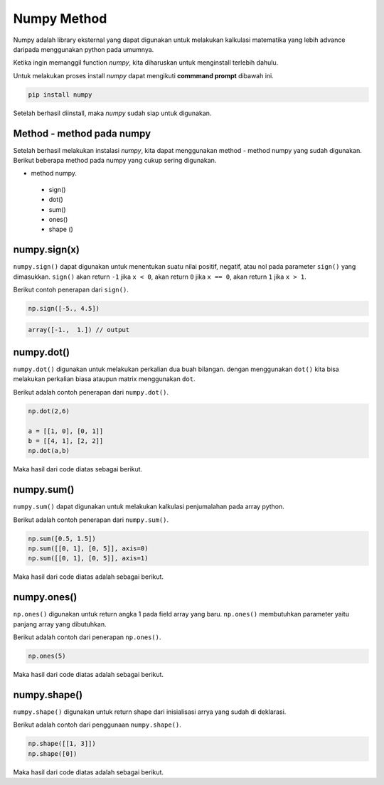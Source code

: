 **Numpy Method**
============================

Numpy adalah library eksternal yang dapat digunakan untuk melakukan kalkulasi matematika yang lebih advance daripada menggunakan python pada umumnya.

Ketika ingin memanggil function *numpy*, kita diharuskan untuk menginstall terlebih dahulu. 

Untuk melakukan proses install *numpy* dapat mengikuti **commmand prompt** dibawah ini.

.. code-block:: cmd 

    pip install numpy 

Setelah berhasil diinstall, maka *numpy* sudah siap untuk digunakan. 

Method - method pada numpy 
-----------------------------------

Setelah berhasil melakukan instalasi *numpy*, kita dapat menggunakan method - method numpy yang sudah digunakan. Berikut beberapa method pada numpy yang cukup sering digunakan.

* method numpy.
 - sign()
 - dot()
 - sum()
 - ones()
 - shape ()


numpy.sign(x)
-----------------
``numpy.sign()`` dapat digunakan untuk menentukan suatu nilai positif, negatif, atau nol pada parameter ``sign()`` yang dimasukkan. ``sign()`` akan return ``-1`` jika ``x < 0``, akan return ``0`` jika ``x == 0``, akan return ``1`` jika ``x > 1``.

Berikut contoh penerapan dari ``sign()``.

.. code-block:: python 

    np.sign([-5., 4.5])

.. code:: console

    array([-1.,  1.]) // output 


numpy.dot()
-------------------------

``numpy.dot()`` digunakan untuk melakukan perkalian dua buah bilangan. dengan menggunakan ``dot()`` kita bisa melakukan perkalian biasa ataupun matrix menggunakan ``dot``.

Berikut adalah contoh penerapan dari ``numpy.dot()``.

.. code-block:: python 

    np.dot(2,6)

    a = [[1, 0], [0, 1]]
    b = [[4, 1], [2, 2]]
    np.dot(a,b)

Maka hasil dari code diatas sebagai berikut.

.. console:: 

    12 
    array([[4, 1], [2, 2]]).


numpy.sum()
----------------------

``numpy.sum()`` dapat digunakan untuk melakukan kalkulasi penjumalahan pada array python.

Berikut adalah contoh penerapan dari ``numpy.sum()``.

.. code-block:: python 

    np.sum([0.5, 1.5])
    np.sum([[0, 1], [0, 5]], axis=0)
    np.sum([[0, 1], [0, 5]], axis=1)

Maka hasil dari code diatas adalah sebagai berikut.

.. console:: 

    2.0
    array([0, 6])
    array([1, 5])


numpy.ones()
------------------------

``np.ones()`` digunakan untuk return angka 1 pada field array yang baru. ``np.ones()`` membutuhkan parameter yaitu panjang array yang dibutuhkan.

Berikut adalah contoh dari penerapan ``np.ones()``.

.. code-block:: python

    np.ones(5)

Maka hasil dari code diatas adalah sebagai berikut. 

.. console:: 

    array([1., 1., 1., 1., 1.])


numpy.shape()
-------------------------

``numpy.shape()`` digunakan untuk return shape dari inisialisasi arrya yang sudah di deklarasi. 

Berikut adalah contoh dari penggunaan ``numpy.shape()``.

.. code-block:: python

    np.shape([[1, 3]])
    np.shape([0])

Maka hasil dari code diatas adalah sebagai berikut. 

.. console:: 
    
    (1, 2)
    (1,)
